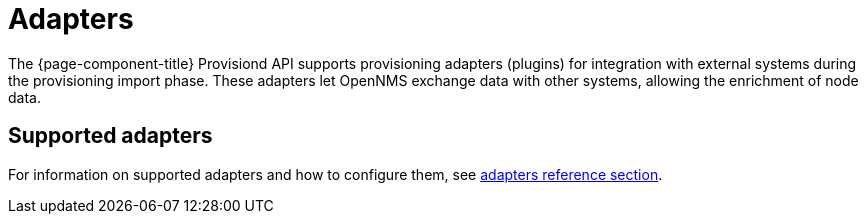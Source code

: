 [[adapters]]
= Adapters

The {page-component-title} Provisiond API supports provisioning adapters (plugins) for integration with external systems during the provisioning import phase.
These adapters let OpenNMS exchange data with other systems, allowing the enrichment of node data.

== Supported adapters

For information on supported adapters and how to configure them, see xref:reference:provisioning/adapters/introduction.adoc[adapters reference section].
